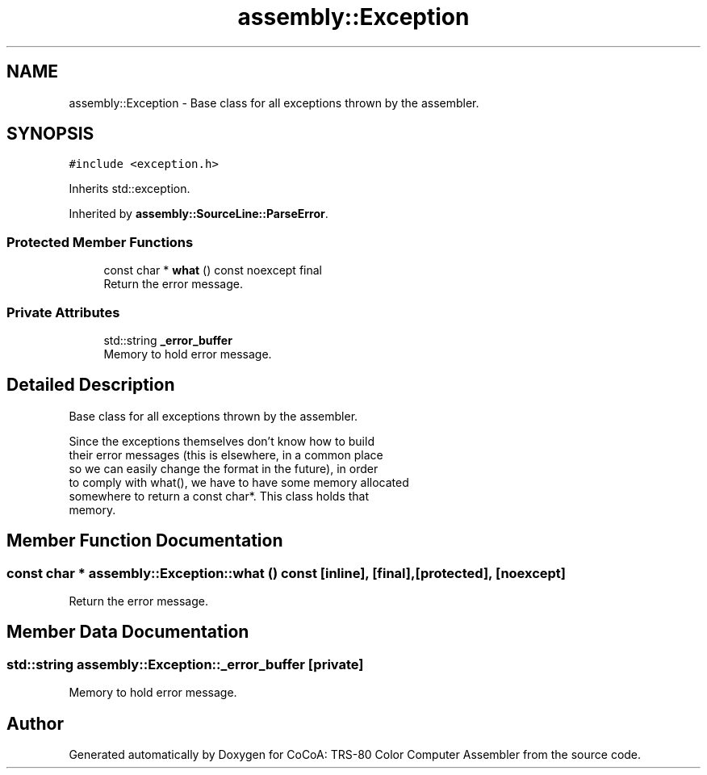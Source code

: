 .TH "assembly::Exception" 3 "Sat Aug 20 2022" "CoCoA: TRS-80 Color Computer Assembler" \" -*- nroff -*-
.ad l
.nh
.SH NAME
assembly::Exception \- Base class for all exceptions thrown by the assembler\&.  

.SH SYNOPSIS
.br
.PP
.PP
\fC#include <exception\&.h>\fP
.PP
Inherits std::exception\&.
.PP
Inherited by \fBassembly::SourceLine::ParseError\fP\&.
.SS "Protected Member Functions"

.in +1c
.ti -1c
.RI "const char * \fBwhat\fP () const noexcept final"
.br
.RI "Return the error message\&. "
.in -1c
.SS "Private Attributes"

.in +1c
.ti -1c
.RI "std::string \fB_error_buffer\fP"
.br
.RI "Memory to hold error message\&. "
.in -1c
.SH "Detailed Description"
.PP 
Base class for all exceptions thrown by the assembler\&. 


.PP
.nf
   Since the exceptions themselves don't know how to build
   their error messages (this is elsewhere, in a common place
   so we can easily change the format in the future), in order
   to comply with what(), we have to have some memory allocated
   somewhere to return a const char*\&.  This class holds that
   memory\&. 

.fi
.PP
 
.SH "Member Function Documentation"
.PP 
.SS "const char * assembly::Exception::what () const\fC [inline]\fP, \fC [final]\fP, \fC [protected]\fP, \fC [noexcept]\fP"

.PP
Return the error message\&. 
.SH "Member Data Documentation"
.PP 
.SS "std::string assembly::Exception::_error_buffer\fC [private]\fP"

.PP
Memory to hold error message\&. 

.SH "Author"
.PP 
Generated automatically by Doxygen for CoCoA: TRS-80 Color Computer Assembler from the source code\&.
